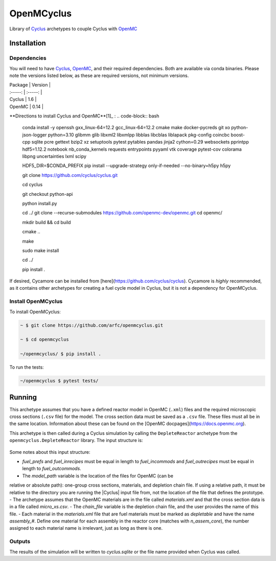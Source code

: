 OpenMCyclus
------------
.. image:: https://github.com/arfc/openmcyclus/actions/workflows/test-openmcyclus.yml/badge.svg?branch=main

Library of `Cyclus <https://fuelcycle.org/>`_ archetypes to couple Cyclus with 
`OpenMC <https://docs.openmc.org/en/develop/pythonapi/generated/openmc.run.html>`_

Installation 
============

Dependencies
~~~~~~~~~~~~

You will need to have `Cyclus <https://fuelcycle.org/>`_, `OpenMC <https://docs.openmc.org>`_, 
and their required dependencies. Both are available via conda binaries. Please note 
the versions listed below, as these are required versions, not minimum versions. 

| Package | Version |
| :-----: | :-----: |
| Cyclus  | 1.6     |
| OpenMC  | 0.14    |

**Directions to install Cyclus and OpenMC**[1]_ :
.. code-block:: bash
    conda install -y openssh gxx_linux-64=12.2 gcc_linux-64=12.2 cmake make docker-pycreds git xo python-json-logger python=3.10 glibmm glib libxml2 libxmlpp libblas libcblas liblapack pkg-config coincbc boost-cpp sqlite pcre gettext bzip2 xz setuptools pytest pytables pandas jinja2 cython=0.29 websockets pprintpp hdf5=1.12.2 notebook nb_conda_kernels requests entrypoints pyyaml vtk coverage pytest-cov colorama libpng uncertainties lxml scipy

    HDF5_DIR=$CONDA_PREFIX \
    pip install --upgrade-strategy only-if-needed --no-binary=h5py h5py

    git clone https://github.com/cyclus/cyclus.git

    cd cyclus

    git checkout python-api

    python install.py

    cd ../
    git clone --recurse-submodules https://github.com/openmc-dev/openmc.git
    cd openmc/

    mkdir build && cd build

    cmake ..

    make

    sudo make install

    cd ../

    pip install .

If desired, Cycamore can be installed from [here](https://github.com/cyclus/cyclus). Cycamore is *highly* recommended, as it contains other archetypes for creating a 
fuel cycle model in Cyclus, but it is not a dependency for OpenMCyclus. 

Install OpenMCyclus
~~~~~~~~~~~~~~~~~~~

To install OpenMCyclus:

.. code-block:: bash

    ~ $ git clone https://github.com/arfc/openmcyclus.git 

    ~ $ cd openmcyclus

    ~/openmcyclus/ $ pip install .


To run the tests:

.. code-block:: bash

    ~/openmcyclus $ pytest tests/


Running
=======

This archetype assumes that you have a defined reactor model in OpenMC (``.xml``) 
files and the required microscopic cross sections (``.csv`` file) for the model. 
The cross section data must be saved as a ``.csv`` file. These files must 
all be in the same location. Information about these can be found on the 
[OpenMC docpages](https://docs.openmc.org). 

This archetype is then called during a Cyclus simulation by calling 
the ``DepleteReactor`` archetype from the ``openmcyclus.DepleteReactor`` 
library. The input structure is:

  .. code_block:: xml

    <DepleteReactor>
      <fuel_incommods>
        <val>string</val>
        ...
        <val>string</val>
      </fuel_incommods>
      <fuel_prefs>
        <val>double</val>
        ...
        <val>double</val>
      </fuel_prefs>
      <fuel_outcommods>
        <val>string</val>
        ...
        <val>string</val>
      </fuel_outcommods>
      <fuel_inrecipes>
        <val>string</val> 
        ...
        <val>string</val>
      </fuel_inrecipes>
      <fuel_outrecipes>
        <val>string</val> 
        ...
        <val>string</val>
      </fuel_outrecipes>
      <assem_size>double</assem_size>
      <cycle_time>int</cycle_time>
      <refuel_time>int</refuel_time>
      <n_assem_core>int</n_assem_core>
      <n_assem_batch>int</n_assem_batch>
      <power_cap>double</power_cap>
      <model_path>string</model_path>
      <chain_file>string</chain_file>
    </DepleteReactor>

Some notes about this input structure:

- `fuel_prefs` and `fuel_inrecipes` must be equal in length to 
  `fuel_incommods` and `fuel_outrecipes` must be equal in length to `fuel_outcommods`. 
- The `model_path` variable is the location of the files for OpenMC (can be 
relative or absolute path): one-group cross sections, materials, and depletion 
chain file. If using a relative path, it must be relative to the directory you are 
running the |Cyclus| input file from, not the location of the file that defines the 
prototype. 
- The archetype assumes that 
the OpenMC materials are in the file called `materials.xml` and that the cross 
section data is in a file called `micro_xs.csv`. 
- The `chain_file` variable 
is the depletion chain file, and the user provides the name of this file. 
- Each material in the `materials.xml` file that are fuel materials must 
be marked as `depletable` and have the name `assembly_#`. Define one material 
for each assembly in the reactor core (matches with `n_assem_core`),  
the number assigned to each material name is irrelevant, just as long as  
there is one. 

Outputs
~~~~~~~
The results of the simulation will be written to `cyclus.sqlite`
or the file name provided when Cyclus was called. 

.. [1]: Directions on OpenMC install from source taken from:
  https://docs.openmc.org/en/stable/quickinstall.html, consult this
  page for the most up to date instructions. 
